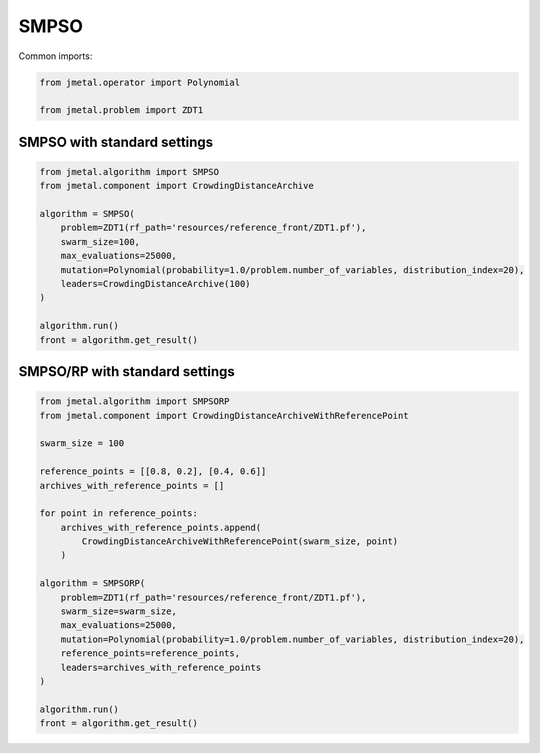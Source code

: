 SMPSO
========================

Common imports:

.. code-block:: python

   from jmetal.operator import Polynomial

   from jmetal.problem import ZDT1

SMPSO with standard settings
------------------------------------

.. code-block:: python

   from jmetal.algorithm import SMPSO
   from jmetal.component import CrowdingDistanceArchive

   algorithm = SMPSO(
       problem=ZDT1(rf_path='resources/reference_front/ZDT1.pf'),
       swarm_size=100,
       max_evaluations=25000,
       mutation=Polynomial(probability=1.0/problem.number_of_variables, distribution_index=20),
       leaders=CrowdingDistanceArchive(100)
   )

   algorithm.run()
   front = algorithm.get_result()

SMPSO/RP with standard settings
------------------------------------

.. code-block:: python

   from jmetal.algorithm import SMPSORP
   from jmetal.component import CrowdingDistanceArchiveWithReferencePoint

   swarm_size = 100

   reference_points = [[0.8, 0.2], [0.4, 0.6]]
   archives_with_reference_points = []

   for point in reference_points:
       archives_with_reference_points.append(
           CrowdingDistanceArchiveWithReferencePoint(swarm_size, point)
       )

   algorithm = SMPSORP(
       problem=ZDT1(rf_path='resources/reference_front/ZDT1.pf'),
       swarm_size=swarm_size,
       max_evaluations=25000,
       mutation=Polynomial(probability=1.0/problem.number_of_variables, distribution_index=20),
       reference_points=reference_points,
       leaders=archives_with_reference_points
   )

   algorithm.run()
   front = algorithm.get_result()